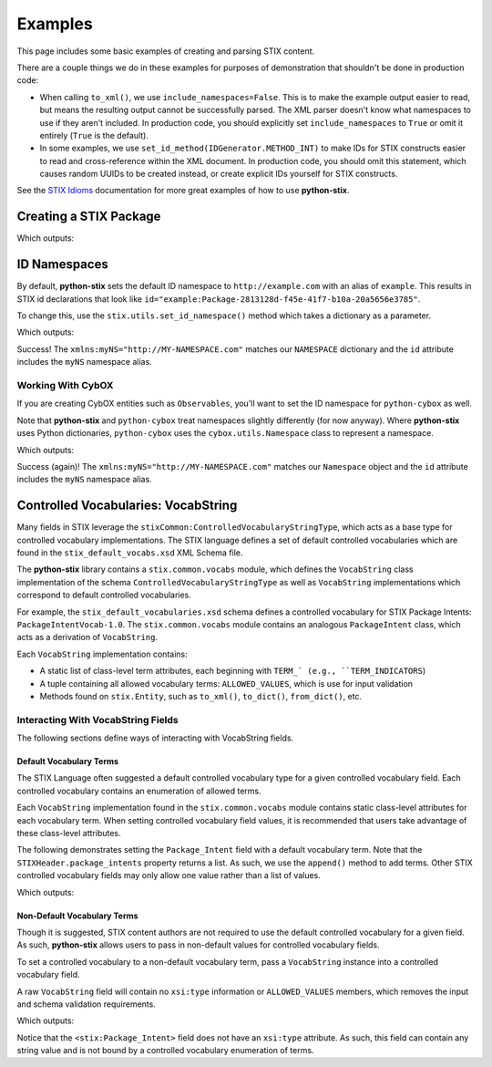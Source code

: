 Examples
========

This page includes some basic examples of creating and parsing STIX content.

There are a couple things we do in these examples for purposes of demonstration
that shouldn't be done in production code:

* When calling ``to_xml()``, we use ``include_namespaces=False``. This is to
  make the example output easier to read, but means the resulting output
  cannot be successfully parsed. The XML parser doesn't know what namespaces
  to use if they aren't included. In production code, you should explicitly
  set ``include_namespaces`` to ``True`` or omit it entirely (``True`` is the
  default).

* In some examples, we use ``set_id_method(IDGenerator.METHOD_INT)`` to make
  IDs for STIX constructs easier to read and cross-reference within the XML
  document. In production code, you should omit this statement, which causes
  random UUIDs to be created instead, or create explicit IDs yourself for STIX
  constructs.

See the `STIX Idioms <http://stixproject.github.io/documentation/idioms/>`_
documentation for more great examples of how to use **python-stix**.


Creating a STIX Package
-----------------------
.. testcode::

    from stix.core import STIXPackage, STIXHeader
    from stix.utils import IDGenerator, set_id_method

    set_id_method(IDGenerator.METHOD_INT) # For testing and demonstration only!

    stix_package = STIXPackage()
    stix_header = STIXHeader()
    stix_header.description = "Getting Started!"
    stix_package.stix_header = stix_header

    print stix_package.to_xml(include_namespaces=False)

Which outputs:

.. testoutput::

    <stix:STIX_Package id="example:Package-1" version="1.1.1" timestamp="2014-08-12T18:03:44.240457+00:00">
        <stix:STIX_Header>
            <stix:Description>Getting Started!</stix:Description>
        </stix:STIX_Header>
    </stix:STIX_Package>

ID Namespaces
-------------
By default, **python-stix** sets the default ID namespace to
``http://example.com`` with an alias of ``example``. This results in STIX
id declarations that look like
``id="example:Package-2813128d-f45e-41f7-b10a-20a5656e3785"``.

To change this, use the ``stix.utils.set_id_namespace()`` method which takes
a dictionary as a parameter.

.. testcode::

    from stix.core import STIXPackage
    from stix.utils import set_id_namespace

    NAMESPACE = {"http://MY-NAMESPACE.com" : "myNS"}
    set_id_namespace(NAMESPACE) # new ids will be prefixed by "myNS"

    stix_package = STIXPackage() # id will be created automatically
    print stix_package.to_xml()

Which outputs:

.. testoutput::

    <stix:STIX_Package
        xmlns:myNS="http://MY-NAMESPACE.com"
        xmlns:stixCommon="http://stix.mitre.org/common-1"
        xmlns:stixVocabs="http://stix.mitre.org/default_vocabularies-1"
        xmlns:stix="http://stix.mitre.org/stix-1"
        xmlns:xsi="http://www.w3.org/2001/XMLSchema-instance"
        xsi:schemaLocation="
        http://stix.mitre.org/common-1 http://stix.mitre.org/XMLSchema/common/1.1.1/stix_common.xsd
        http://stix.mitre.org/default_vocabularies-1 http://stix.mitre.org/XMLSchema/default_vocabularies/1.1.1/stix_default_vocabularies.xsd
        http://stix.mitre.org/stix-1 http://stix.mitre.org/XMLSchema/core/1.1.1/stix_core.xsd"
        id="myNS:Package-b2039368-9476-4a5b-8c1d-0ef5d1b37e06" version="1.1.1" timestamp="2014-08-12T18:15:33.603457+00:00"/>

Success! The ``xmlns:myNS="http://MY-NAMESPACE.com"`` matches our ``NAMESPACE``
dictionary and the ``id`` attribute includes the ``myNS`` namespace alias.

Working With CybOX
~~~~~~~~~~~~~~~~~~
If you are creating CybOX entities such as ``Observables``, you'll want to set
the ID namespace for ``python-cybox`` as well.

Note that **python-stix** and ``python-cybox`` treat namespaces slightly
differently (for now anyway). Where **python-stix** uses Python dictionaries,
``python-cybox`` uses the ``cybox.utils.Namespace`` class to represent a
namespace.

.. testcode::

    from cybox.utils import set_id_namespace, Namespace
    from cybox.core import Observable

    NAMESPACE = Namespace("http://MY-NAMESPACE.com", "myNS")
    set_id_namespace(NAMESPACE)

    obs = Observable()
    print obs.to_xml()

Which outputs:

.. testoutput::

    <cybox:ObservableType
        xmlns:myNS="http://MY-NAMESPACE.com"
        xmlns:cybox="http://cybox.mitre.org/cybox-2"
        xmlns:xsi="http://www.w3.org/2001/XMLSchema-instance"
        xsi:schemaLocation="http://cybox.mitre.org/cybox-2 http://cybox.mitre.org/XMLSchema/core/2.1/cybox_core.xsd"
        id="myNS:Observable-7e6191d3-25e9-4283-a80c-867e175224ae">
    </cybox:ObservableType>

Success (again)! The ``xmlns:myNS="http://MY-NAMESPACE.com"`` matches our
``Namespace`` object and the ``id`` attribute includes the ``myNS`` namespace
alias.


Controlled Vocabularies: VocabString
------------------------------------
Many fields in STIX leverage the ``stixCommon:ControlledVocabularyStringType``,
which acts as a base type for controlled vocabulary implementations. The STIX
language defines a set of default controlled vocabularies which are  found in
the ``stix_default_vocabs.xsd`` XML Schema file.

The **python-stix** library contains a ``stix.common.vocabs`` module, which
defines the ``VocabString`` class implementation of the schema
``ControlledVocabularyStringType`` as well as ``VocabString`` implementations
which correspond to default controlled vocabularies.

For example, the ``stix_default_vocabularies.xsd`` schema defines a controlled
vocabulary for STIX Package Intents: ``PackageIntentVocab-1.0``. The
``stix.common.vocabs`` module contains an analogous ``PackageIntent`` class,
which acts as a derivation of ``VocabString``.

Each ``VocabString`` implementation contains:

* A static list of class-level term attributes, each beginning with ``TERM_`
  (e.g., ``TERM_INDICATORS``)

* A tuple containing all allowed vocabulary terms: ``ALLOWED_VALUES``, which is
  use for input validation

* Methods found on ``stix.Entity``, such as ``to_xml()``, ``to_dict()``,
  ``from_dict()``, etc.


Interacting With VocabString Fields
~~~~~~~~~~~~~~~~~~~~~~~~~~~~~~~~~~~
The following sections define ways of interacting with VocabString fields.

Default Vocabulary Terms
########################
The STIX Language often suggested a default controlled vocabulary type for a
given controlled vocabulary field. Each controlled vocabulary contains an
enumeration of allowed terms.

Each ``VocabString`` implementation found in the ``stix.common.vocabs`` module
contains static class-level attributes for each vocabulary term. When setting
controlled vocabulary field values, it is recommended that users take advantage
of these class-level attributes.

The following demonstrates setting the ``Package_Intent`` field with a default
vocabulary term. Note that the ``STIXHeader.package_intents`` property returns
a list. As such, we use the ``append()`` method to add terms. Other STIX
controlled vocabulary fields may only allow one value rather than a list of
values.

.. testcode::

    from stix.core import STIXHeader
    from stix.common.vocabs import PackageIntent

    header = STIXHeader()
    header.package_intents.append(PackageIntent.TERM_INDICATORS)

    print header.to_xml(include_namespaces=False)

Which outputs:

.. testoutput::

    <stix:STIXHeaderType>
        <stix:Package_Intent xsi:type="stixVocabs:PackageIntentVocab-1.0">Indicators</stix:Package_Intent>
    </stix:STIXHeaderType>

Non-Default Vocabulary Terms
############################
Though it is suggested, STIX content authors are not required to use the default
controlled vocabulary for a given field. As such, **python-stix** allows users
to pass in non-default values for controlled vocabulary fields.

To set a controlled vocabulary to a non-default vocabulary term, pass a
``VocabString`` instance into a controlled vocabulary field.

A raw ``VocabString`` field will contain no ``xsi:type`` information or
``ALLOWED_VALUES`` members, which removes the input and schema validation
requirements.

.. testcode::

    from stix.core import STIXHeader
    from stix.common.vocabs import VocabString, PackageIntent

    header = STIXHeader()
    non_default_term = VocabString("NON-DEFAULT VOCABULARY TERM")
    header.package_intents.append(non_default_term)

    print header.to_xml(include_namespaces=False)

Which outputs:

.. testoutput::

    <stix:STIXHeaderType>
        <stix:Package_Intent>NON-DEFAULT VOCABULARY TERM</stix:Package_Intent>
    </stix:STIXHeaderType>

Notice that the ``<stix:Package_Intent>`` field does not have an ``xsi:type``
attribute. As such, this field can contain any string value and is not bound
by a controlled vocabulary enumeration of terms.